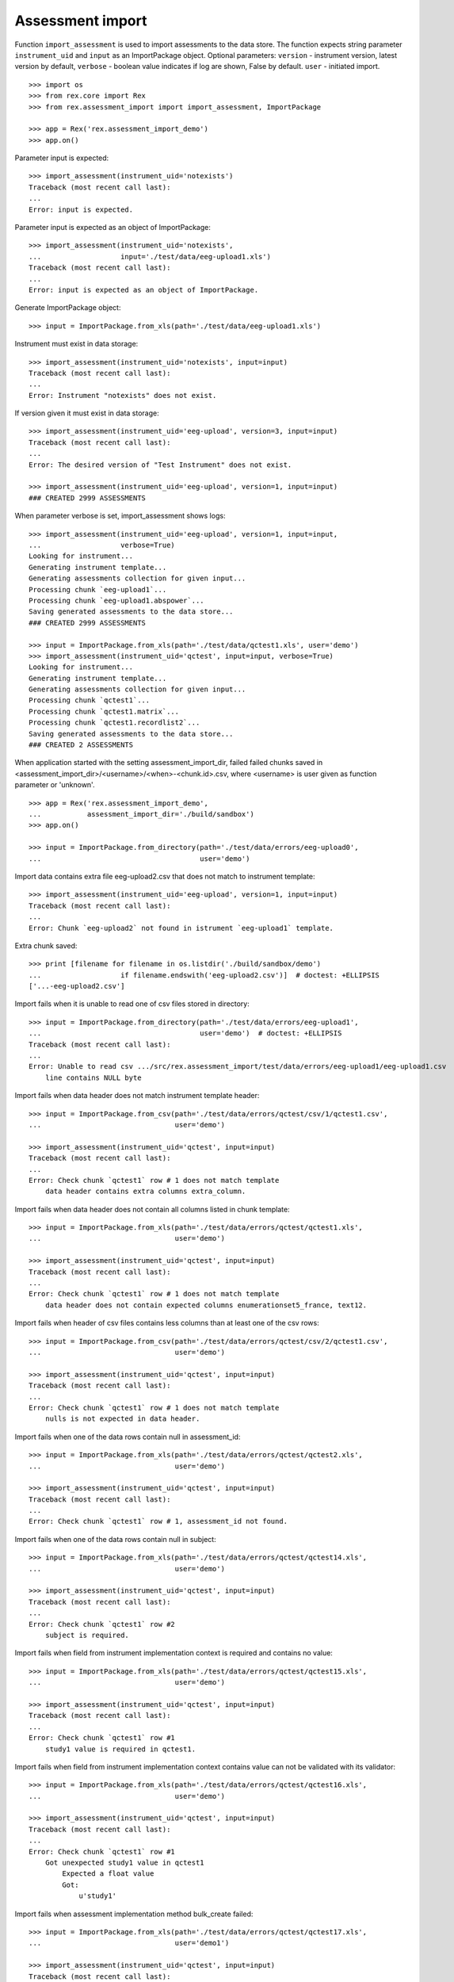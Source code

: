 *****************
Assessment import
*****************

.. contents:: Table of Contents

Function ``import_assessment`` is used to import assessments to the data store.
The function expects string parameter ``instrument_uid`` and ``input`` as an
ImportPackage object.
Optional parameters:
``version`` - instrument version, latest version by default,
``verbose`` - boolean value indicates if log are shown, False by default.
``user`` - initiated import.

::

  >>> import os
  >>> from rex.core import Rex
  >>> from rex.assessment_import import import_assessment, ImportPackage

  >>> app = Rex('rex.assessment_import_demo')
  >>> app.on()

Parameter input is expected::

  >>> import_assessment(instrument_uid='notexists')
  Traceback (most recent call last):
  ...
  Error: input is expected.

Parameter input is expected as an object of ImportPackage::

  >>> import_assessment(instrument_uid='notexists',
  ...                   input='./test/data/eeg-upload1.xls')
  Traceback (most recent call last):
  ...
  Error: input is expected as an object of ImportPackage.

Generate ImportPackage object::

  >>> input = ImportPackage.from_xls(path='./test/data/eeg-upload1.xls')

Instrument must exist in data storage::

  >>> import_assessment(instrument_uid='notexists', input=input)
  Traceback (most recent call last):
  ...
  Error: Instrument "notexists" does not exist.

If version given it must exist in data storage::

  >>> import_assessment(instrument_uid='eeg-upload', version=3, input=input)
  Traceback (most recent call last):
  ...
  Error: The desired version of "Test Instrument" does not exist.

  >>> import_assessment(instrument_uid='eeg-upload', version=1, input=input)
  ### CREATED 2999 ASSESSMENTS

When parameter verbose is set, import_assessment shows logs::

  >>> import_assessment(instrument_uid='eeg-upload', version=1, input=input,
  ...                   verbose=True)
  Looking for instrument...
  Generating instrument template...
  Generating assessments collection for given input...
  Processing chunk `eeg-upload1`...
  Processing chunk `eeg-upload1.abspower`...
  Saving generated assessments to the data store...
  ### CREATED 2999 ASSESSMENTS

  >>> input = ImportPackage.from_xls(path='./test/data/qctest1.xls', user='demo')
  >>> import_assessment(instrument_uid='qctest', input=input, verbose=True)
  Looking for instrument...
  Generating instrument template...
  Generating assessments collection for given input...
  Processing chunk `qctest1`...
  Processing chunk `qctest1.matrix`...
  Processing chunk `qctest1.recordlist2`...
  Saving generated assessments to the data store...
  ### CREATED 2 ASSESSMENTS

When application started with the setting assessment_import_dir, failed
failed chunks saved in <assessment_import_dir>/<username>/<when>-<chunk.id>.csv,
where <username> is user given as function parameter or 'unknown'.

::

  >>> app = Rex('rex.assessment_import_demo',
  ...           assessment_import_dir='./build/sandbox')
  >>> app.on()

  >>> input = ImportPackage.from_directory(path='./test/data/errors/eeg-upload0',
  ...                                      user='demo')

Import data contains extra file eeg-upload2.csv that does not match to
instrument template::

  >>> import_assessment(instrument_uid='eeg-upload', version=1, input=input)
  Traceback (most recent call last):
  ...
  Error: Chunk `eeg-upload2` not found in istrument `eeg-upload1` template.

Extra chunk saved::

  >>> print [filename for filename in os.listdir('./build/sandbox/demo')
  ...                   if filename.endswith('eeg-upload2.csv')]  # doctest: +ELLIPSIS
  ['...-eeg-upload2.csv']

Import fails when it is unable to read one of csv files stored in directory::

  >>> input = ImportPackage.from_directory(path='./test/data/errors/eeg-upload1',
  ...                                      user='demo')  # doctest: +ELLIPSIS
  Traceback (most recent call last):
  ...
  Error: Unable to read csv .../src/rex.assessment_import/test/data/errors/eeg-upload1/eeg-upload1.csv
      line contains NULL byte

Import fails when data header does not match instrument template header::

  >>> input = ImportPackage.from_csv(path='./test/data/errors/qctest/csv/1/qctest1.csv',
  ...                                user='demo')

  >>> import_assessment(instrument_uid='qctest', input=input)
  Traceback (most recent call last):
  ...
  Error: Check chunk `qctest1` row # 1 does not match template
      data header contains extra columns extra_column.

Import fails when data header does not contain all columns listed in chunk
template::

  >>> input = ImportPackage.from_xls(path='./test/data/errors/qctest/qctest1.xls',
  ...                                user='demo')

  >>> import_assessment(instrument_uid='qctest', input=input)
  Traceback (most recent call last):
  ...
  Error: Check chunk `qctest1` row # 1 does not match template
      data header does not contain expected columns enumerationset5_france, text12.

Import fails when header of csv files contains less columns than at least one
of the csv rows::

  >>> input = ImportPackage.from_csv(path='./test/data/errors/qctest/csv/2/qctest1.csv',
  ...                                user='demo')

  >>> import_assessment(instrument_uid='qctest', input=input)
  Traceback (most recent call last):
  ...
  Error: Check chunk `qctest1` row # 1 does not match template
      nulls is not expected in data header.

Import fails when one of the data rows contain null in assessment_id::

  >>> input = ImportPackage.from_xls(path='./test/data/errors/qctest/qctest2.xls',
  ...                                user='demo')

  >>> import_assessment(instrument_uid='qctest', input=input)
  Traceback (most recent call last):
  ...
  Error: Check chunk `qctest1` row # 1, assessment_id not found.

Import fails when one of the data rows contain null in subject::

  >>> input = ImportPackage.from_xls(path='./test/data/errors/qctest/qctest14.xls',
  ...                                user='demo')

  >>> import_assessment(instrument_uid='qctest', input=input)
  Traceback (most recent call last):
  ...
  Error: Check chunk `qctest1` row #2
      subject is required.

Import fails when field from instrument implementation context is required and
contains no value::

  >>> input = ImportPackage.from_xls(path='./test/data/errors/qctest/qctest15.xls',
  ...                                user='demo')

  >>> import_assessment(instrument_uid='qctest', input=input)
  Traceback (most recent call last):
  ...
  Error: Check chunk `qctest1` row #1
      study1 value is required in qctest1.

Import fails when field from instrument implementation context contains value
can not be validated with its validator::

  >>> input = ImportPackage.from_xls(path='./test/data/errors/qctest/qctest16.xls',
  ...                                user='demo')

  >>> import_assessment(instrument_uid='qctest', input=input)
  Traceback (most recent call last):
  ...
  Error: Check chunk `qctest1` row #1
      Got unexpected study1 value in qctest1
          Expected a float value
          Got:
              u'study1'

Import fails when assessment implementation method bulk_create failed::

  >>> input = ImportPackage.from_xls(path='./test/data/errors/qctest/qctest17.xls',
  ...                                user='demo1')

  >>> import_assessment(instrument_uid='qctest', input=input)
  Traceback (most recent call last):
  ...
  Error: Bulk create failed with unexpected study1.

When application started with the parameter assessment_import_dir, and method
bulk_create failed all import data saved as cvs files
in <assessment_import_dir>/<username>/<when>-<chunk_name>.csv::

  >>> print sorted(os.listdir('./build/sandbox/demo1')) # doctest: +ELLIPSIS
  ['...-qctest1.csv', '...-qctest1.matrix.csv', '...-qctest1.recordlist2.csv']

Import fails when data column contains bad value.

bad evaluation date::

  >>> input = ImportPackage.from_xls(path='./test/data/errors/qctest/qctest3.xls',
  ...                                user='demo')

  >>> import_assessment(instrument_uid='qctest', input=input)
  Traceback (most recent call last):
  ...
  Error: Check chunk `qctest1` row #1
      Unexpected value date for date.

bad integer::

  >>> input = ImportPackage.from_xls(path='./test/data/errors/qctest/qctest4.xls',
  ...                                user='demo')

  >>> import_assessment(instrument_uid='qctest', input=input)
  Traceback (most recent call last):
  ...
  Error: Check chunk `qctest1` row #1
       Got unexpected value int for field integer of integer type.

bad float::

  >>> input = ImportPackage.from_xls(path='./test/data/errors/qctest/qctest5.xls',
  ...                                user='demo')

  >>> import_assessment(instrument_uid='qctest', input=input)
  Traceback (most recent call last):
  ...
  Error: Check chunk `qctest1` row #1
       Got unexpected value float for float type field float.

bad enumeration::

  >>> input = ImportPackage.from_xls(path='./test/data/errors/qctest/qctest6.xls',
  ...                                user='demo')

  >>> import_assessment(instrument_uid='qctest', input=input)
  Traceback (most recent call last):
  ...
  Error: Check chunk `qctest1` row #1
      Got unexpected value 0.0 of enumeration type, one of ['blue', 'bright-yellow', 'purple', 'yellow', 'baby-pink', 'pink', 'black', 'red', 'white', 'royal-blue', 'dark-red', 'cream'] is expected for field enumeration3.

required field not given::

  >>> input = ImportPackage.from_xls(path='./test/data/errors/qctest/qctest7.xls',
  ...                                user='demo')

  >>> import_assessment(instrument_uid='qctest', input=input)
  Traceback (most recent call last):
  ...
  Error: Check chunk `qctest1` row #1
      Got null for required field boolean.

bad boolean::

  >>> input = ImportPackage.from_xls(path='./test/data/errors/qctest/qctest8.xls',
  ...                                user='demo')

  >>> import_assessment(instrument_uid='qctest', input=input)
  Traceback (most recent call last):
  ...
  Error: Check chunk `qctest1` row #1
       Got unexpected value boolean of boolean type field boolean.

bad date::

  >>> input = ImportPackage.from_xls(path='./test/data/errors/qctest/qctest9.xls',
  ...                                user='demo')

  >>> import_assessment(instrument_uid='qctest', input=input)
  Traceback (most recent call last):
  ...
  Error: Check chunk `qctest1` row #1
       Got unexpected value date1 of date type, YYYY-MM-DD is expected for field date1.

bad time::

  >>> input = ImportPackage.from_xls(path='./test/data/errors/qctest/qctest10.xls',
  ...                                user='demo')

  >>> import_assessment(instrument_uid='qctest', input=input)
  Traceback (most recent call last):
  ...
  Error: Check chunk `qctest1` row #1
       Got unexpected value time of time type, HH:MM:SS is expected for field time.

bad datetime::

  >>> input = ImportPackage.from_xls(path='./test/data/errors/qctest/qctest11.xls',
  ...                                user='demo')

  >>> import_assessment(instrument_uid='qctest', input=input)
  Traceback (most recent call last):
  ...
  Error: Check chunk `qctest1` row #1
      Got unexpected value datetime of dateTime type, YYYY-MM-DDTHH:MM:SS is expected for field datetime.

required enumerationSet is not given::

  >>> input = ImportPackage.from_xls(path='./test/data/errors/qctest/qctest12.xls',
  ...                                user='demo')

  >>> import_assessment(instrument_uid='qctest', input=input)
  Traceback (most recent call last):
  ...
  Error: Check chunk `qctest1` row #1
      Not found value of required field enumerationset1

bad enumerationSet::

  >>> input = ImportPackage.from_xls(path='./test/data/errors/qctest/qctest13.xls',
  ...                                user='demo')

  >>> import_assessment(instrument_uid='qctest', input=input)
  Traceback (most recent call last):
  ...
  Error: Check chunk `qctest1` row #1
      Got unexpected value english for enumerationset1_english.
          TRUE or FALSE is expected for enumerationSet field


